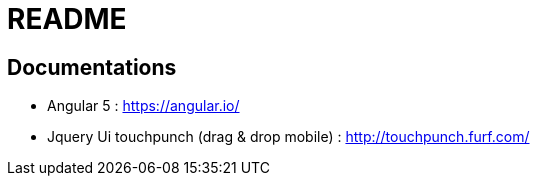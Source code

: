 = README

== Documentations

** Angular 5 : https://angular.io/
** Jquery Ui touchpunch (drag & drop mobile) : http://touchpunch.furf.com/
